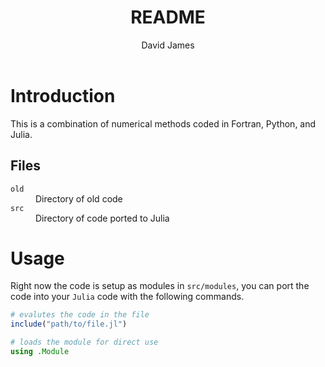 #+TITLE: README
#+AUTHOR: David James
#+EMAIL: davidabraham@ucla.edu
#+DESCRIPTION: A library of numerical methods coded in Fortran and Python
#+KEYWORDS: python, julia, fortran, math, numerical methods

* Introduction
  This is a combination of numerical methods coded in Fortran, Python, and
  Julia.

** Files
   - ~old~ :: Directory of old code
   - ~src~ :: Directory of code ported to Julia
* Usage
  Right now the code is setup as modules in ~src/modules~, you can port the code
  into your ~Julia~ code with the following commands.
  #+BEGIN_SRC julia
    # evalutes the code in the file
    include("path/to/file.jl")

    # loads the module for direct use
    using .Module
  #+END_SRC
